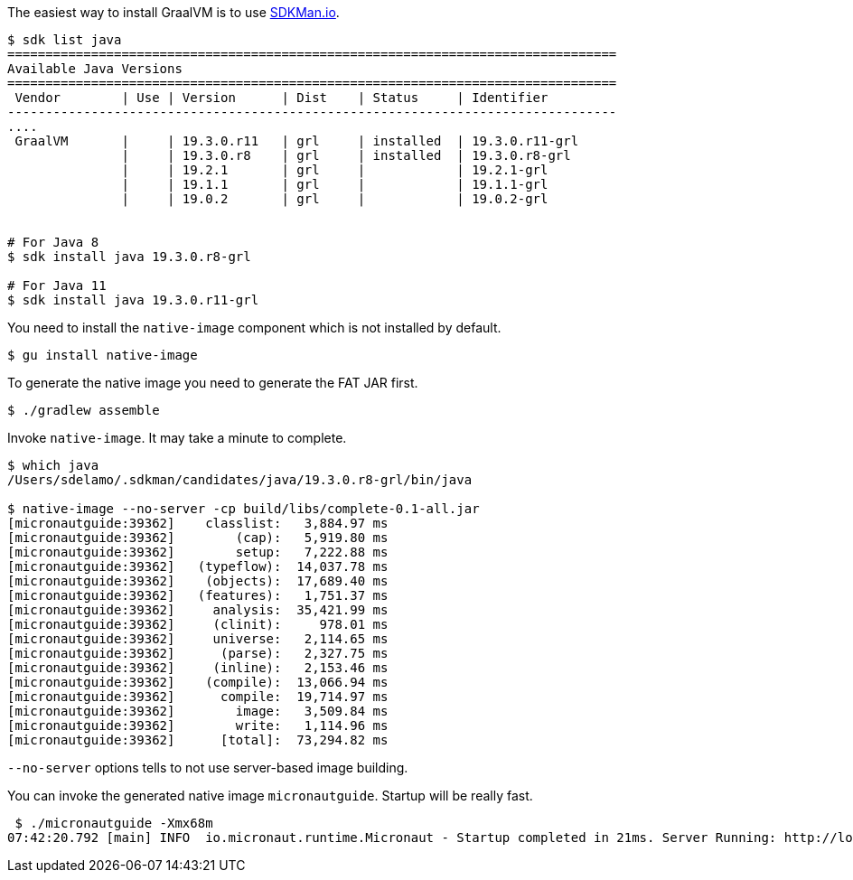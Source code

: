 
The easiest way to install GraalVM is to use https://sdkman.io[SDKMan.io].

[source,bash]
----
$ sdk list java
================================================================================
Available Java Versions
================================================================================
 Vendor        | Use | Version      | Dist    | Status     | Identifier
--------------------------------------------------------------------------------
....
 GraalVM       |     | 19.3.0.r11   | grl     | installed  | 19.3.0.r11-grl
               |     | 19.3.0.r8    | grl     | installed  | 19.3.0.r8-grl
               |     | 19.2.1       | grl     |            | 19.2.1-grl
               |     | 19.1.1       | grl     |            | 19.1.1-grl
               |     | 19.0.2       | grl     |            | 19.0.2-grl


# For Java 8
$ sdk install java 19.3.0.r8-grl

# For Java 11
$ sdk install java 19.3.0.r11-grl
----

You need to install the `native-image` component which is not installed by default.

[source,bash]
----
$ gu install native-image
----

To generate the native image you need to generate the FAT JAR first.

[source,bash]
----
$ ./gradlew assemble
----

Invoke `native-image`. It may take a minute to complete.

[source,bash]
----
$ which java
/Users/sdelamo/.sdkman/candidates/java/19.3.0.r8-grl/bin/java

$ native-image --no-server -cp build/libs/complete-0.1-all.jar
[micronautguide:39362]    classlist:   3,884.97 ms
[micronautguide:39362]        (cap):   5,919.80 ms
[micronautguide:39362]        setup:   7,222.88 ms
[micronautguide:39362]   (typeflow):  14,037.78 ms
[micronautguide:39362]    (objects):  17,689.40 ms
[micronautguide:39362]   (features):   1,751.37 ms
[micronautguide:39362]     analysis:  35,421.99 ms
[micronautguide:39362]     (clinit):     978.01 ms
[micronautguide:39362]     universe:   2,114.65 ms
[micronautguide:39362]      (parse):   2,327.75 ms
[micronautguide:39362]     (inline):   2,153.46 ms
[micronautguide:39362]    (compile):  13,066.94 ms
[micronautguide:39362]      compile:  19,714.97 ms
[micronautguide:39362]        image:   3,509.84 ms
[micronautguide:39362]        write:   1,114.96 ms
[micronautguide:39362]      [total]:  73,294.82 ms
----

`--no-server` options tells to not use server-based image building.

You can invoke the generated native image `micronautguide`. Startup will be really fast.

[source, bash]
----
 $ ./micronautguide -Xmx68m
07:42:20.792 [main] INFO  io.micronaut.runtime.Micronaut - Startup completed in 21ms. Server Running: http://localhost:8080
----
